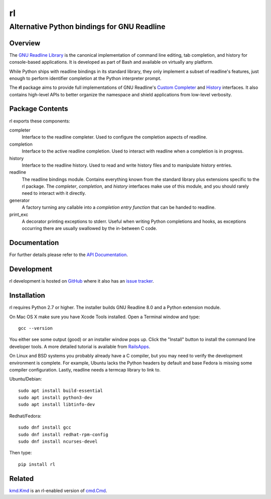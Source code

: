 ==
rl
==
--------------------------------------------
Alternative Python bindings for GNU Readline
--------------------------------------------

Overview
============

The `GNU Readline Library`_ is the canonical implementation of command line
editing, tab completion, and history for console-based applications.
It is developed as part of Bash and available on virtually any platform.

While Python ships with readline bindings in its standard library, they
only implement a subset of readline's features, just enough to perform
identifier completion at the Python interpreter prompt.

The **rl** package aims to provide full implementations of GNU Readline's
`Custom Completer`_ and `History`_ interfaces.
It also contains high-level APIs to better organize the namespace and
shield applications from low-level verbosity.

.. _`GNU Readline Library`: https://tiswww.case.edu/php/chet/readline/rltop.html
.. _`Custom Completer`: https://tiswww.case.edu/php/chet/readline/readline.html#SEC45
.. _`History`: https://tiswww.case.edu/php/chet/readline/history.html#SEC6

Package Contents
================

rl exports these components:

completer
    Interface to the readline completer. Used to configure the completion
    aspects of readline.

completion
    Interface to the active readline completion. Used to interact
    with readline when a completion is in progress.

history
    Interface to the readline history. Used to read and write history files
    and to manipulate history entries.

readline
    The readline bindings module. Contains everything known from the standard
    library plus extensions specific to the rl package.  The *completer*,
    *completion*, and *history* interfaces make use of this module, and you
    should rarely need to interact with it directly.

generator
    A factory turning any callable into a *completion entry function* that
    can be handed to readline.

print_exc
    A decorator printing exceptions to stderr. Useful when writing Python
    completions and hooks, as exceptions occurring there are usually
    swallowed by the in-between C code.

Documentation
=============

For further details please refer to the `API Documentation`_.

.. _`API Documentation`: https://rl.readthedocs.io/en/stable/

Development
===========

rl development is hosted on GitHub_ where it also has an `issue tracker`_.

.. _GitHub: https://github.com/stefanholek/rl
.. _`issue tracker`: https://github.com/stefanholek/rl/issues

Installation
============

rl requires Python 2.7 or higher. The installer builds GNU Readline 8.0
and a Python extension module.

On Mac OS X make sure you have Xcode Tools installed. Open a Terminal
window and type::

    gcc --version

You either see some output (good) or an installer window pops up. Click
the "Install" button to install the command line developer tools.
A more detailed tutorial is available from `RailsApps`_.

On Linux and BSD systems you probably already have a C compiler, but you may
need to verify the development environment is complete.
For example, Ubuntu lacks the Python headers by default and base Fedora is
missing some compiler configuration. Lastly, readline needs a termcap library
to link to.

.. _`RailsApps`: https://railsapps.github.io/xcode-command-line-tools.html

Ubuntu/Debian::

    sudo apt install build-essential
    sudo apt install python3-dev
    sudo apt install libtinfo-dev

Redhat/Fedora::

    sudo dnf install gcc
    sudo dnf install redhat-rpm-config
    sudo dnf install ncurses-devel

Then type::

    pip install rl

Related
=======

`kmd.Kmd`_ is an rl-enabled version of `cmd.Cmd`_.

.. _`kmd.Kmd`: https://github.com/stefanholek/kmd
.. _`cmd.Cmd`: https://docs.python.org/3/library/cmd.html

